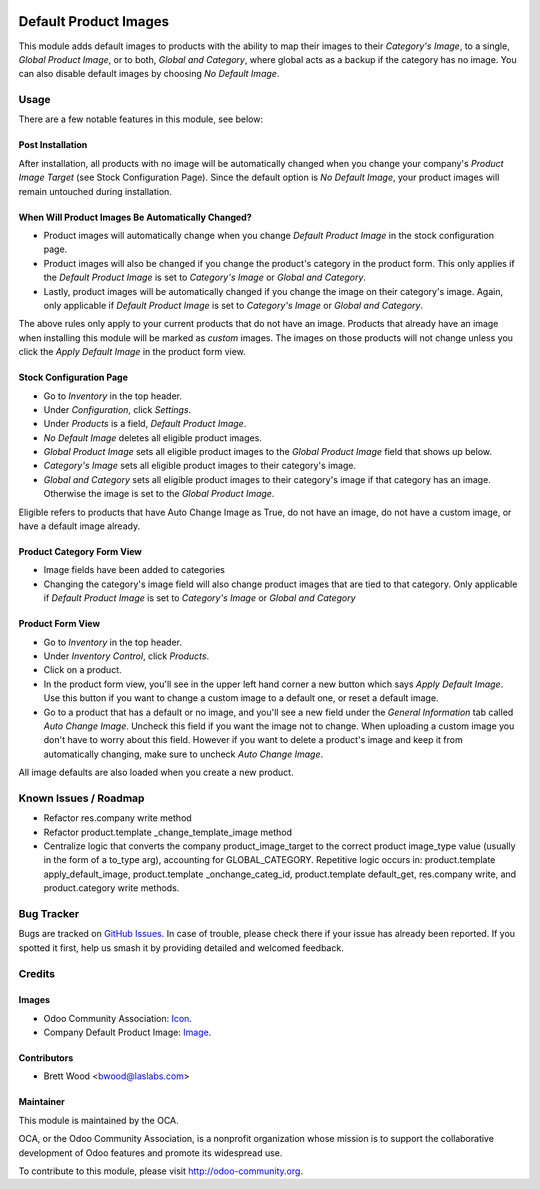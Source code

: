 .. image:: https://img.shields.io/badge/license-LGPL--3-blue.svg
    :target: http://www.gnu.org/licenses/lgpl-3.0-standalone.html
    :alt: License: LGPL-3

======================
Default Product Images
======================

This module adds default images to products with the ability to map their images to their
`Category's Image`, to a single, `Global Product Image`, or to both, `Global and Category`, where global
acts as a backup if the category has no image. You can also disable default images by choosing
`No Default Image`.

Usage
=====

There are a few notable features in this module, see below:

Post Installation
-----------------

After installation, all products with no image will be automatically changed
when you change your company's `Product Image Target` (see Stock Configuration Page).
Since the default option is `No Default Image`, your product images will remain untouched during installation.

When Will Product Images Be Automatically Changed?
--------------------------------------------------

* Product images will automatically change when you change `Default Product Image` in the stock configuration page.
* Product images will also be changed if you change the product's category in the product form. This only applies
  if the `Default Product Image` is set to `Category's Image` or `Global and Category`.
* Lastly, product images will be automatically changed if you change the image on their category's image. Again,
  only applicable if `Default Product Image` is set to `Category's Image` or `Global and Category`.

The above rules only apply to your current products that do not have an image. Products that already
have an image when installing this module will be marked as `custom` images. The images on those products will not
change unless you click the `Apply Default Image` in the product form view.

Stock Configuration Page
------------------------

* Go to `Inventory` in the top header.
* Under `Configuration`, click `Settings`.
* Under `Products` is a field, `Default Product Image`.
* `No Default Image` deletes all eligible product images.
* `Global Product Image` sets all eligible product images to the `Global Product Image` field that
  shows up below.
* `Category's Image` sets all eligible product images to their category's image.
* `Global and Category` sets all eligible product images to their category's image if that category
  has an image. Otherwise the image is set to the `Global Product Image`.

Eligible refers to products that have Auto Change Image as True, do not have an image, do not have
a custom image, or have a default image already.

Product Category Form View
--------------------------

* Image fields have been added to categories
* Changing the category's image field will also change product images that are tied to that
  category. Only applicable if `Default Product Image` is set to `Category's Image` or `Global and Category`

Product Form View
-----------------

* Go to `Inventory` in the top header.
* Under `Inventory Control`, click `Products`.
* Click on a product.
* In the product form view, you'll see in the upper left hand corner a new button which says `Apply Default Image`.
  Use this button if you want to change a custom image to a default one, or reset a default image.
* Go to a product that has a default or no image, and you'll see a new field under the `General Information` tab
  called `Auto Change Image`. Uncheck this field if you want the image not to change. When uploading a custom image
  you don't have to worry about this field. However if you want to delete a product's image and keep it from
  automatically changing, make sure to uncheck `Auto Change Image`.

All image defaults are also loaded when you create a new product.

.. image:: https://odoo-community.org/website/image/ir.attachment/5784_f2813bd/datas
   :alt: Try me on Runbot
   :target: https://runbot.odoo-community.org/runbot/135/10.0

Known Issues / Roadmap
======================

* Refactor res.company write method
* Refactor product.template _change_template_image method
* Centralize logic that converts the company product_image_target to the
  correct product image_type value (usually in the form of a to_type arg),
  accounting for GLOBAL_CATEGORY. Repetitive logic occurs in: product.template
  apply_default_image, product.template _onchange_categ_id,
  product.template default_get, res.company write, and product.category write methods.

Bug Tracker
===========

Bugs are tracked on `GitHub Issues
<https://github.com/OCA/product-attribute/issues>`_. In case of trouble, please
check there if your issue has already been reported. If you spotted it first,
help us smash it by providing detailed and welcomed feedback.

Credits
=======

Images
------

* Odoo Community Association: `Icon <https://github.com/OCA/maintainer-tools/blob/master/template/module/static/description/icon.svg>`_.
* Company Default Product Image: `Image <https://openclipart.org/detail/98491/open-box>`_.

Contributors
------------

* Brett Wood <bwood@laslabs.com>

Maintainer
----------

.. image:: https://odoo-community.org/logo.png
   :alt: Odoo Community Association
   :target: https://odoo-community.org

This module is maintained by the OCA.

OCA, or the Odoo Community Association, is a nonprofit organization whose
mission is to support the collaborative development of Odoo features and
promote its widespread use.

To contribute to this module, please visit http://odoo-community.org.
